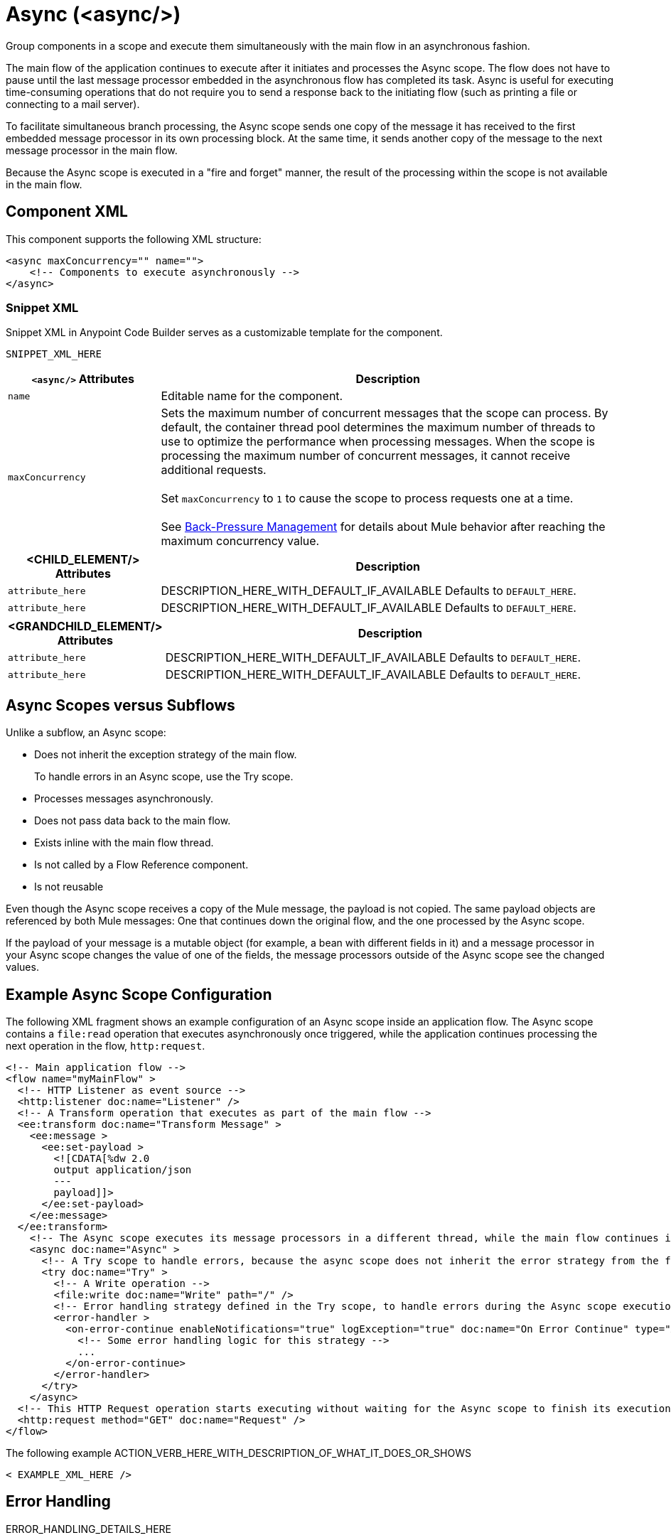 //
//tag::component-title[]

= Async (<async/>)

//end::component-title[]
//

//
//tag::component-short-description[]
//     Short description of the form "Do something..." 
//     Example: "Configure log messages anywhere in a flow."

Group components in a scope and execute them simultaneously with the main flow in an asynchronous fashion.

//end::component-short-description[]
//

//
//tag::component-long-description[]

The main flow of the application continues to execute after it initiates and processes the Async scope. The flow does not have to pause until the last message processor embedded in the asynchronous flow has completed its task. Async is useful for executing time-consuming operations that do not require you to send a response back to the initiating flow (such as printing a file or connecting to a mail server).

To facilitate simultaneous branch processing, the Async scope sends one copy of the message it has received to the first embedded message processor in its own processing block. At the same time, it sends another copy of the message to the next message processor in the main flow.  

Because the Async scope is executed in a "fire and forget" manner, the result of the processing within the scope is not available in the main flow.

//end::component-long-description[]
//


//SECTION: COMPONENT XML
//
//tag::component-xml-title[]

[[component-xml]]
== Component XML

This component supports the following XML structure:

//end::component-xml-title[]
//
//
//tag::component-xml[]

[source,xml]
----
<async maxConcurrency="" name="">
    <!-- Components to execute asynchronously --> 
</async>
----

//end::component-xml[]
//
//tag::component-snippet-xml[]

[[snippet]]

=== Snippet XML

Snippet XML in Anypoint Code Builder serves as a customizable template for the component. 

[source,xml]
----
SNIPPET_XML_HERE
----

//end::component-snippet-xml[]
//
//
//
//
//TABLE: ROOT XML ATTRIBUTES (for the top-level (root) element)
//tag::component-xml-attributes-root[]

[%header,cols="1,3a"]
|===
| `<async/>` Attributes 
| Description

| `name` 
| Editable name for the component.

| `maxConcurrency` 
a| Sets the maximum number of concurrent messages that the scope can process. By default, the container thread pool determines the maximum number of threads to use to optimize the performance when processing messages. When the scope is processing the maximum number of concurrent messages, it cannot receive additional requests.
{sp} +
{sp} +
Set `maxConcurrency` to `1` to cause the scope to process requests one at a time.
{sp} +
{sp} +
See xref:4.4@mule-runtime::execution-engine.adoc#backpressure[Back-Pressure Management] for details about Mule behavior after reaching the maximum concurrency value.

|===
//end::component-xml-attributes-root[]
//
//
//TABLE (IF NEEDED): CHILD XML ATTRIBUTES for each child element
//  Repeat as needed, adding the next number to the tag value. 
//  Provide intro text, as needed.
//tag::component-xml-child1[]

[%header, cols="1,3"]
|===
| <CHILD_ELEMENT/> Attributes | Description

| `attribute_here` | DESCRIPTION_HERE_WITH_DEFAULT_IF_AVAILABLE Defaults to `DEFAULT_HERE`.
| `attribute_here` | DESCRIPTION_HERE_WITH_DEFAULT_IF_AVAILABLE Defaults to `DEFAULT_HERE`.

|===
//end::component-xml-child1[]
//
//
//TABLE (IF NEEDED): GRANDCHILD XML ATTRIBUTES for each grandchild element
//  Repeat as needed, adding the next number to the tag value. 
//  Provide intro text, as needed.
//TAG
//tag::component-xml-descendant1[]
[%header, cols="1,3"]
|===
| <GRANDCHILD_ELEMENT/> Attributes | Description

| `attribute_here` | DESCRIPTION_HERE_WITH_DEFAULT_IF_AVAILABLE Defaults to `DEFAULT_HERE`.
| `attribute_here` | DESCRIPTION_HERE_WITH_DEFAULT_IF_AVAILABLE Defaults to `DEFAULT_HERE`.

|===
//end::component-xml-descendant1[]
//

// tag::async-vs-subflow[]
== Async Scopes versus Subflows

Unlike a subflow, an Async scope:

* Does not inherit the exception strategy of the main flow.
+
To handle errors in an Async scope, use the Try scope.
+
* Processes messages asynchronously.
* Does not pass data back to the main flow.
* Exists inline with the main flow thread.
* Is not called by a Flow Reference component.
* Is not reusable

Even though the Async scope receives a copy of the Mule message, the payload is not copied. The same payload objects are referenced by both Mule messages: One that continues down the original flow, and the one processed by the Async scope.

If the payload of your message is a mutable object (for example, a bean with different fields in it) and a message processor in your Async scope changes the value of one of the fields, the message processors outside of the Async scope see the changed values.
// end::async-vs-subflow[]

//SECTION: EXAMPLES
//
//tag::component-examples-title[]

== Example Async Scope Configuration

//end::component-examples-title[]
//
//
//tag::component-xml-ex1[]
[[example1]]

The following XML fragment shows an example configuration of an Async scope inside an application flow. The Async scope contains a `file:read` operation that executes asynchronously once triggered, while the application continues processing the next operation in the flow, `http:request`.

[source,xml]
----
<!-- Main application flow -->
<flow name="myMainFlow" >
  <!-- HTTP Listener as event source -->
  <http:listener doc:name="Listener" />
  <!-- A Transform operation that executes as part of the main flow -->
  <ee:transform doc:name="Transform Message" >
    <ee:message >
      <ee:set-payload >
        <![CDATA[%dw 2.0
        output application/json
        ---
        payload]]>
      </ee:set-payload>
    </ee:message>
  </ee:transform>
    <!-- The Async scope executes its message processors in a different thread, while the main flow continues its execution -->
    <async doc:name="Async" >
      <!-- A Try scope to handle errors, because the async scope does not inherit the error strategy from the flow -->
      <try doc:name="Try" >
        <!-- A Write operation -->
        <file:write doc:name="Write" path="/" />
        <!-- Error handling strategy defined in the Try scope, to handle errors during the Async scope execution -->
        <error-handler >
          <on-error-continue enableNotifications="true" logException="true" doc:name="On Error Continue" type="ANY">
            <!-- Some error handling logic for this strategy -->
            ...
          </on-error-continue>
        </error-handler>
      </try>
    </async>
  <!-- This HTTP Request operation starts executing without waiting for the Async scope to finish its execution -->
  <http:request method="GET" doc:name="Request" />
</flow>
----

//OPTIONAL: SHOW OUTPUT IF HELPFUL
//The example produces the following output: 

//OUTPUT_HERE 

//end::component-xml-ex1[]
//
//
//tag::component-xml-ex2[]
[[example2]]

The following example ACTION_VERB_HERE_WITH_DESCRIPTION_OF_WHAT_IT_DOES_OR_SHOWS

[source,xml]
----
< EXAMPLE_XML_HERE />
----

//OPTIONAL: SHOW OUTPUT IF HELPFUL
//The example produces the following output: 

//OUTPUT_HERE 

//end::component-xml-ex2[]
//


//SECTION: ERROR HANDLING if needed
//
//tag::component-error-handling[]

[[error-handling]]
== Error Handling

ERROR_HANDLING_DETAILS_HERE

//end::component-error-handling[]
//


//SECTION: SEE ALSO
//
//tag::see-also[]

[[see-also]]
== See Also

//* xref:4.4@mule-runtime::about-components.adoc[Core Components]
* xref:4.4@mule-runtime::transaction-management.adoc#tx_scopes_routers[How Transactions Affect Scopes and Routers]
* xref:4.4@mule-runtime::tuning-backpressure-maxconcurrency.adoc[Back-Pressure and MaxConcurrency]

//end::see-also[]